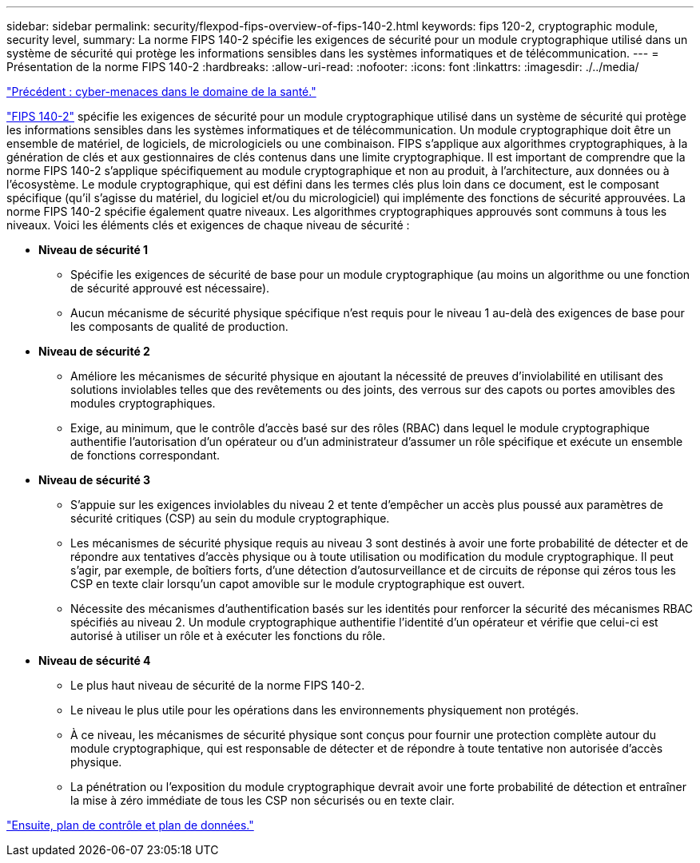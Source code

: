 ---
sidebar: sidebar 
permalink: security/flexpod-fips-overview-of-fips-140-2.html 
keywords: fips 120-2, cryptographic module, security level, 
summary: La norme FIPS 140-2 spécifie les exigences de sécurité pour un module cryptographique utilisé dans un système de sécurité qui protège les informations sensibles dans les systèmes informatiques et de télécommunication. 
---
= Présentation de la norme FIPS 140-2
:hardbreaks:
:allow-uri-read: 
:nofooter: 
:icons: font
:linkattrs: 
:imagesdir: ./../media/


link:flexpod-fips-cybersecurity-threats-in-healthcare.html["Précédent : cyber-menaces dans le domaine de la santé."]

[role="lead"]
https://nvlpubs.nist.gov/nistpubs/FIPS/NIST.FIPS.140-2.pdf["FIPS 140-2"^] spécifie les exigences de sécurité pour un module cryptographique utilisé dans un système de sécurité qui protège les informations sensibles dans les systèmes informatiques et de télécommunication. Un module cryptographique doit être un ensemble de matériel, de logiciels, de micrologiciels ou une combinaison. FIPS s'applique aux algorithmes cryptographiques, à la génération de clés et aux gestionnaires de clés contenus dans une limite cryptographique. Il est important de comprendre que la norme FIPS 140-2 s'applique spécifiquement au module cryptographique et non au produit, à l'architecture, aux données ou à l'écosystème. Le module cryptographique, qui est défini dans les termes clés plus loin dans ce document, est le composant spécifique (qu'il s'agisse du matériel, du logiciel et/ou du micrologiciel) qui implémente des fonctions de sécurité approuvées. La norme FIPS 140-2 spécifie également quatre niveaux. Les algorithmes cryptographiques approuvés sont communs à tous les niveaux. Voici les éléments clés et exigences de chaque niveau de sécurité :

* *Niveau de sécurité 1*
+
** Spécifie les exigences de sécurité de base pour un module cryptographique (au moins un algorithme ou une fonction de sécurité approuvé est nécessaire).
** Aucun mécanisme de sécurité physique spécifique n'est requis pour le niveau 1 au-delà des exigences de base pour les composants de qualité de production.


* *Niveau de sécurité 2*
+
** Améliore les mécanismes de sécurité physique en ajoutant la nécessité de preuves d'inviolabilité en utilisant des solutions inviolables telles que des revêtements ou des joints, des verrous sur des capots ou portes amovibles des modules cryptographiques.
** Exige, au minimum, que le contrôle d'accès basé sur des rôles (RBAC) dans lequel le module cryptographique authentifie l'autorisation d'un opérateur ou d'un administrateur d'assumer un rôle spécifique et exécute un ensemble de fonctions correspondant.


* *Niveau de sécurité 3*
+
** S'appuie sur les exigences inviolables du niveau 2 et tente d'empêcher un accès plus poussé aux paramètres de sécurité critiques (CSP) au sein du module cryptographique.
** Les mécanismes de sécurité physique requis au niveau 3 sont destinés à avoir une forte probabilité de détecter et de répondre aux tentatives d'accès physique ou à toute utilisation ou modification du module cryptographique. Il peut s'agir, par exemple, de boîtiers forts, d'une détection d'autosurveillance et de circuits de réponse qui zéros tous les CSP en texte clair lorsqu'un capot amovible sur le module cryptographique est ouvert.
** Nécessite des mécanismes d'authentification basés sur les identités pour renforcer la sécurité des mécanismes RBAC spécifiés au niveau 2. Un module cryptographique authentifie l'identité d'un opérateur et vérifie que celui-ci est autorisé à utiliser un rôle et à exécuter les fonctions du rôle.


* *Niveau de sécurité 4*
+
** Le plus haut niveau de sécurité de la norme FIPS 140-2.
** Le niveau le plus utile pour les opérations dans les environnements physiquement non protégés.
** À ce niveau, les mécanismes de sécurité physique sont conçus pour fournir une protection complète autour du module cryptographique, qui est responsable de détecter et de répondre à toute tentative non autorisée d'accès physique.
** La pénétration ou l'exposition du module cryptographique devrait avoir une forte probabilité de détection et entraîner la mise à zéro immédiate de tous les CSP non sécurisés ou en texte clair.




link:flexpod-fips-control-plane-versus-data-plane.html["Ensuite, plan de contrôle et plan de données."]
